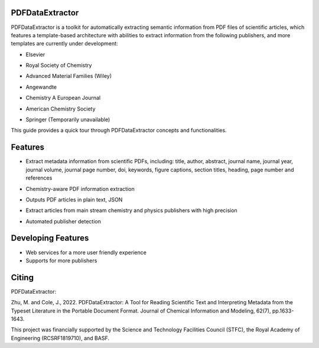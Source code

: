 PDFDataExtractor
================

PDFDataExtractor is a toolkit for automatically extracting semantic information from PDF files of scientific articles, which features a template-based architecture with abilities to extract information from the following publishers, and more templates are currently under development: 

* |  Elsevier
* | Royal Society of Chemistry
* | Advanced Material Families (Wiley)
* | Angewandte
* | Chemistry A European Journal
* | American Chemistry Society
* | Springer (Temporarily unavailable)

This guide provides a quick tour through PDFDataExtractor concepts and functionalities.

Features
========
* |  Extract metadata information from scientific PDFs, including: title, author, abstract, journal name, journal year, journal volume, journal page number, doi, keywords, figure captions, section titles, heading, page number and references

* |  Chemistry-aware PDF information extraction

* |  Outputs PDF articles in plain text, JSON

* |  Extract articles from main stream chemistry and physics publishers with high precision

* |  Automated publisher detection

Developing Features
===================
* Web services for a more user friendly experience
* Supports for more publishers

Citing
======
PDFDataExtractor:

Zhu, M. and Cole, J., 2022. PDFDataExtractor: A Tool for Reading Scientific Text and Interpreting Metadata from the Typeset Literature in the Portable Document Format. Journal of Chemical Information and Modeling, 62(7), pp.1633-1643.

This project was financially supported by the Science and Technology Facilities Council (STFC), the Royal Academy of Engineering (RCSRF1819\7\10), and BASF.
